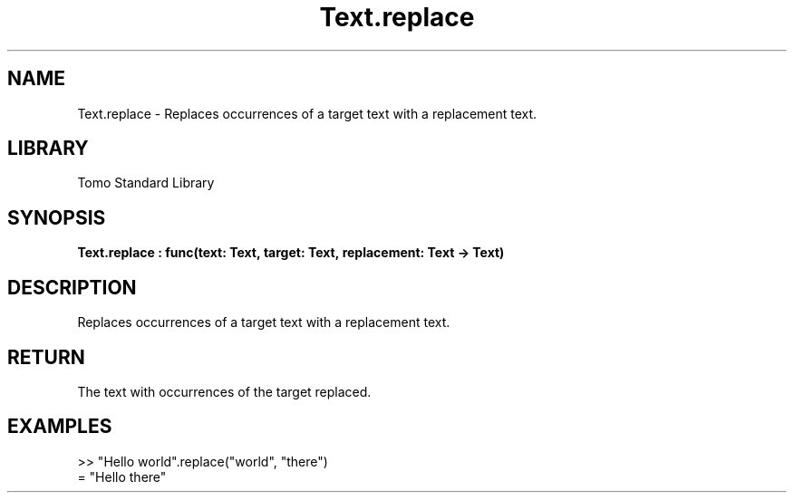 '\" t
.\" Copyright (c) 2025 Bruce Hill
.\" All rights reserved.
.\"
.TH Text.replace 3 2025-04-19T14:48:15.717605 "Tomo man-pages"
.SH NAME
Text.replace \- Replaces occurrences of a target text with a replacement text.

.SH LIBRARY
Tomo Standard Library
.SH SYNOPSIS
.nf
.BI Text.replace\ :\ func(text:\ Text,\ target:\ Text,\ replacement:\ Text\ ->\ Text)
.fi

.SH DESCRIPTION
Replaces occurrences of a target text with a replacement text.


.TS
allbox;
lb lb lbx lb
l l l l.
Name	Type	Description	Default
text	Text	The text in which to perform replacements. 	-
target	Text	The target text to be replaced. 	-
replacement	Text	The text to replace the target with. 	-
.TE
.SH RETURN
The text with occurrences of the target replaced.

.SH EXAMPLES
.EX
>> "Hello world".replace("world", "there")
= "Hello there"
.EE
